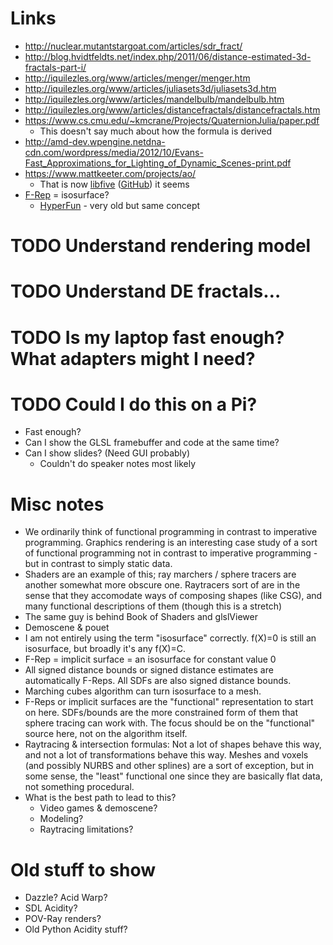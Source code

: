 * Links
- http://nuclear.mutantstargoat.com/articles/sdr_fract/
- http://blog.hvidtfeldts.net/index.php/2011/06/distance-estimated-3d-fractals-part-i/
- http://iquilezles.org/www/articles/menger/menger.htm
- http://iquilezles.org/www/articles/juliasets3d/juliasets3d.htm
- http://iquilezles.org/www/articles/mandelbulb/mandelbulb.htm
- http://iquilezles.org/www/articles/distancefractals/distancefractals.htm
- https://www.cs.cmu.edu/~kmcrane/Projects/QuaternionJulia/paper.pdf
  - This doesn't say much about how the formula is derived
- http://amd-dev.wpengine.netdna-cdn.com/wordpress/media/2012/10/Evans-Fast_Approximations_for_Lighting_of_Dynamic_Scenes-print.pdf
- https://www.mattkeeter.com/projects/ao/
  - That is now [[https://libfive.com/][libfive]] ([[https://github.com/libfive/libfive][GitHub]]) it seems
- [[https://en.wikipedia.org/wiki/Function_representation][F-Rep]] = isosurface?
  - [[https://en.wikipedia.org/wiki/HyperFun][HyperFun]] - very old but same concept
* TODO Understand rendering model
* TODO Understand DE fractals...
* TODO Is my laptop fast enough?  What adapters might I need?
* TODO Could I do this on a Pi?
  - Fast enough?
  - Can I show the GLSL framebuffer and code at the same time?
  - Can I show slides?  (Need GUI probably)
    - Couldn't do speaker notes most likely
* Misc notes
- We ordinarily think of functional programming in contrast to
  imperative programming.  Graphics rendering is an interesting case
  study of a sort of functional programming not in contrast to
  imperative programming - but in contrast to simply static data.
- Shaders are an example of this; ray marchers / sphere tracers are
  another somewhat more obscure one.  Raytracers sort of are in the
  sense that they accomodate ways of composing shapes (like CSG), and
  many functional descriptions of them (though this is a stretch)
- The same guy is behind Book of Shaders and glslViewer
- Demoscene & pouet
- I am not entirely using the term "isosurface" correctly. f(X)=0 is
  still an isosurface, but broadly it's any f(X)=C.
- F-Rep = implicit surface = an isosurface for constant value 0
- All signed distance bounds or signed distance estimates are
  automatically F-Reps.  All SDFs are also signed distance bounds.
- Marching cubes algorithm can turn isosurface to a mesh.
- F-Reps or implicit surfaces are the "functional" representation to
  start on here.  SDFs/bounds are the more constrained form of them
  that sphere tracing can work with.  The focus should be on the
  "functional" source here, not on the algorithm itself.
- Raytracing & intersection formulas: Not a lot of shapes behave this
  way, and not a lot of transformations behave this way.  Meshes and
  voxels (and possibly NURBS and other splines) are a sort of
  exception, but in some sense, the "least" functional one since they
  are basically flat data, not something procedural.
- What is the best path to lead to this?
  - Video games & demoscene?
  - Modeling?
  - Raytracing limitations?
* Old stuff to show
- Dazzle? Acid Warp?
- SDL Acidity?
- POV-Ray renders?
- Old Python Acidity stuff?
